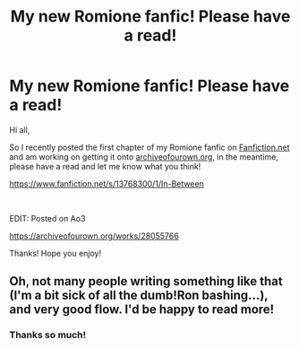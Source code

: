 #+TITLE: My new Romione fanfic! Please have a read!

* My new Romione fanfic! Please have a read!
:PROPERTIES:
:Author: serendipitousnight
:Score: 7
:DateUnix: 1607896922.0
:DateShort: 2020-Dec-14
:FlairText: Self-Promotion
:END:
Hi all,

So I recently posted the first chapter of my Romione fanfic on [[https://Fanfiction.net][Fanfiction.net]] and am working on getting it onto [[https://archiveofourown.org][archiveofourown.org]], in the meantime, please have a read and let me know what you think!

[[https://www.fanfiction.net/s/13768300/1/In-Between]]

​

EDIT: Posted on Ao3

[[https://archiveofourown.org/works/28055766]]

Thanks! Hope you enjoy!


** Oh, not many people writing something like that (I'm a bit sick of all the dumb!Ron bashing...), and very good flow. I'd be happy to read more!
:PROPERTIES:
:Author: mschuster91
:Score: 4
:DateUnix: 1607899964.0
:DateShort: 2020-Dec-14
:END:

*** Thanks so much!
:PROPERTIES:
:Author: serendipitousnight
:Score: 0
:DateUnix: 1607900610.0
:DateShort: 2020-Dec-14
:END:
